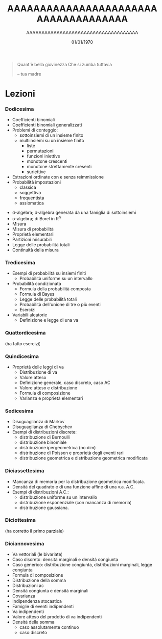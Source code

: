 #+TITLE: AAAAAAAAAAAAAAAAAAAAAAAAAAAAAAAAAAAAA
#+AUTHOR: AAAAAAAAAAAAAAAAAAAAAAAAAAAAAAAAAAAAA
#+DATE: 01/01/1970

#+begin_quote
Quant'è bella giovinezza
Che si zumba tuttavia

 -- tua madre
#+end_quote

* Lezioni
*** Dodicesima
  - Coefficienti binomiali
  - Coefficienti binomiali generalizzati
  - Problemi di conteggio:
    - sottoinsiemi di un insieme finito
    - multiinsiemi su un insieme finito
      - liste
      - permutazioni
      - funzioni iniettive
      - monotone crescenti
      - monotone strettamente cresenti
      - suriettive
  - Estrazioni ordinate con e senza reimmissione
  - Probabilità impostazioni
    - classica
    - soggettiva
    - frequentista
    - assiomatica
 - σ-algebra; σ-algebra generata da una famiglia di sottoinsiemi
 - σ-algebra; di Borel in R^n
 - Misura
 - Misura di probabilità
 - Proprietà elementari
 - Partizioni misurabili
 - Legge delle probabilità totali
 - Continuità della misura

*** Tredicesima   
 - Esempi di probabilità su insiemi finiti
   - Probabilità uniforme su un intervallo
 - Probabilità condizionata
   - Formula della probabilità composta
   - Formula di Bayes
   - Legge delle probabilità totali
   - Probabilità dell'unione di tre o più eventi
   - Esercizi
 - Variabili aleatorie
   - Definizione e legge di una va

*** Quattordicesima
(ha fatto esercizi)

*** Quindicesima
 - Proprietà delle leggi di va
   - Distribuzione di va
   - Valore atteso
   - Definizione generale, caso discreto, caso AC
   - Valore atteso e distribuzione
   - Formula di composizione
   - Varianza e proprietà elementari
 
*** Sedicesima
 - Disuguaglianza di Markov
 - Disuguaglianza di Chebychev
 - Esempi di distribuzioni discrete:
   - distribuzione di Bernoulli
   - distribuzione binomiale
   - distribuzione ipergeometrica (no dim)
   - distribuzione di Poisson e proprietà degli eventi rari
   - distribuzione geometrica e distribuzione geometrica modificata
 
*** Diciassettesima
 - Mancanza di memoria per la distribuzione geometrica modificata.
 - Densità del quadrato e di una funzione affine di una v.a. A.C.
 - Esempi di distribuzioni A.C.:
   - distribuzione uniforme su un intervallo
   - distribuzione esponenziale (con mancanza di memoria)
   - distribuzione gaussiana.

*** Diciottesima
(ha corretto il primo parziale)

*** Diciannovesima
 - Va vettoriali (le bivariate)
 - Caso discreto: densità marginali e densità congiunta
 - Caso generico: distribuzione congiunta, distribuzioni marginali, legge congiunta
 - Formula di composizione
 - Distribuzione della somma
 - Distribuzioni ac
 - Densità congiunta e densità marginali
 - Covarianza
 - Indipendenza stocastica
 - Famiglie di eventi indipendenti
 - Va indipendenti
 - Valore atteso del prodotto di va indipendenti
 - Densità della somma
   - caso assolutamente continuo
   - caso discreto
